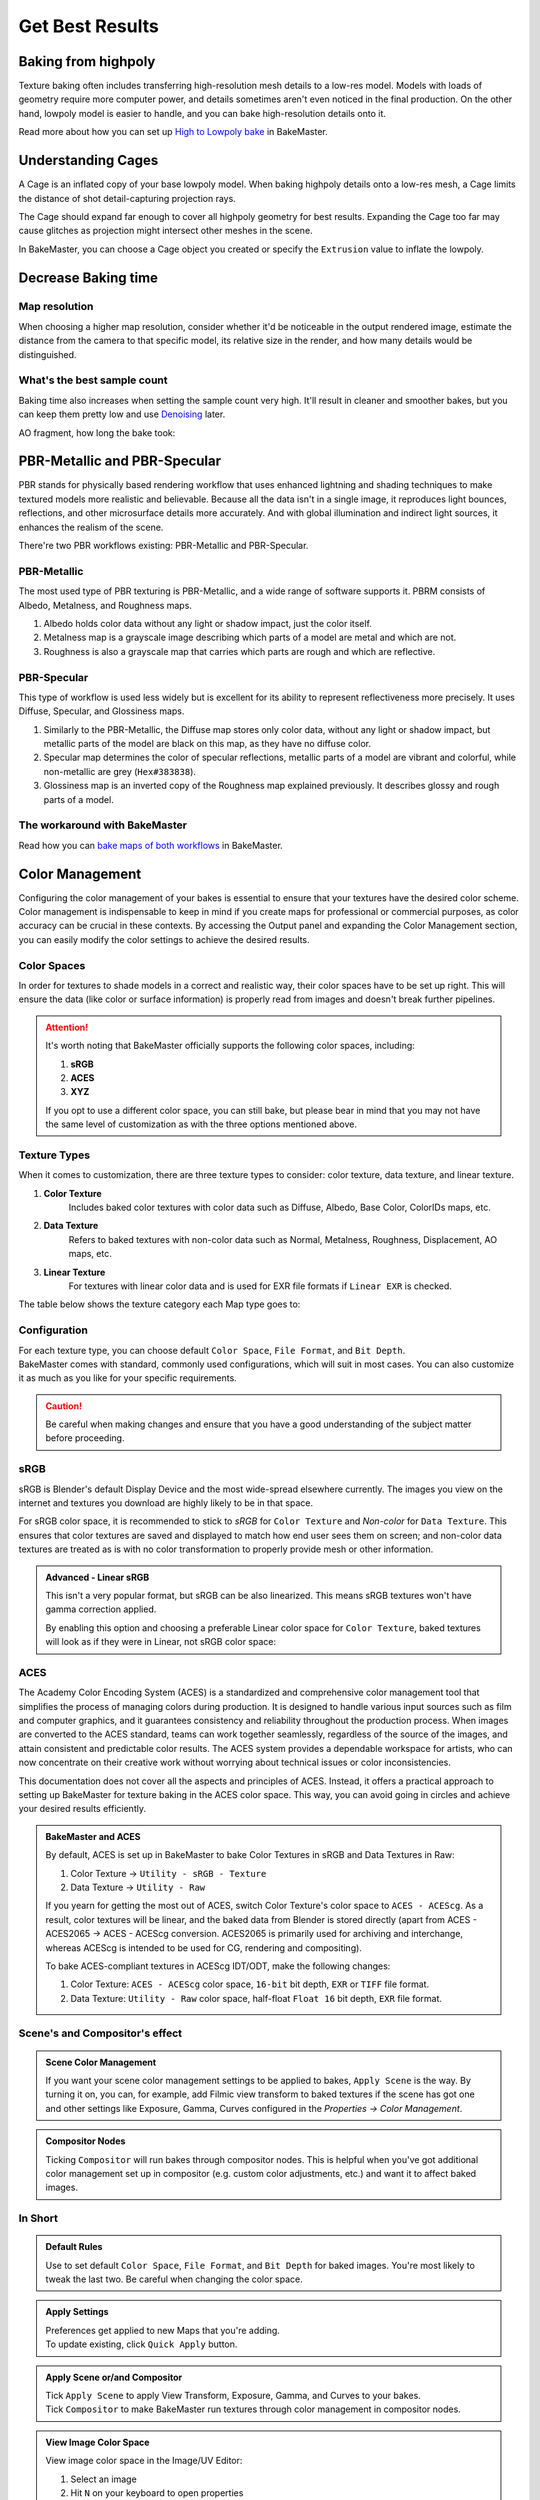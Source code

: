 .. |understandingcage_howcageworks| image:: ../../_static/images/pages/advanced/improve/understandingcage_howcageworks_700x400.gif
    :alt: How Cage works

.. |colormanagement| image:: ../../_static/images/pages/advanced/nolimits/0_cm_fullpanel.png
    :alt: Color Management

================
Get Best Results
================

Baking from highpoly
====================

Texture baking often includes transferring high-resolution mesh details to a low-res model. Models with loads of geometry require more computer power, and details sometimes aren't even noticed in the final production. On the other hand, lowpoly model is easier to handle, and you can bake high-resolution details onto it.

.. raw:: html

    <div class="content-gallery">
        <div class="content">
            <img src="../../_static/images/pages/advanced/improve/1_highpoly_low.png" alt="Lowpoly Geometry">
            <div class="content-description">
                <p>Lowpoly Geometry</p>
            </div>
        </div>
        <div class="content">
            <img src="../../_static/images/pages/advanced/improve/0_highpoly_high.png" alt="Highpoly Geometry">
            <div class="content-description">
                <p>Highpoly Geometry</p>
            </div>
        </div>
    </div>

.. raw:: html

    <div class="content-gallery">
        <div class="content">
            <img src="../../_static/images/pages/advanced/improve/1_renderlowpoly.png" alt="Rendered Lowpoly">
            <div class="content-description">
                <p>Rendered Lowpoly,</p>
                <p>baked textures</p>
            </div>
        </div>
        <div class="content">
            <img src="../../_static/images/pages/advanced/improve/0_renderhighpoly_60pmore.png" alt="Rendered Highpoly">
            <div class="content-description">
                <p>Rendered Highpoly,</p>
                <p>took 60% more time</p>
            </div>
        </div>
    </div>

Read more about how you can set up `High to Lowpoly bake <../start/objects.html#high-to-lowpoly>`__ in BakeMaster.

Understanding Cages
===================

A Cage is an inflated copy of your base lowpoly model. When baking highpoly details onto a low-res mesh, a Cage limits the distance of shot detail-capturing projection rays.

|understandingcage_howcageworks|
    
The Cage should expand far enough to cover all highpoly geometry for best results. Expanding the Cage too far may cause glitches as projection might intersect other meshes in the scene.

.. raw:: html

    <div class="content-gallery">
        <div class="content">
            <img src="../../_static/images/pages/advanced/improve/0_cage_notcovering.png" alt="Not correct cage">
            <div class="content-description">
                <p>Cage not fully covering</p>
                <p>highpoly and lowpoly</p>
            </div>
        </div>
        <div class="content">
            <img src="../../_static/images/pages/advanced/improve/1_cage_right.png" alt="Correct cage">
            <div class="content-description">
                <p>Cage is correct,</p>
                <p>no issues</p>
            </div>
        </div>
    </div>

In BakeMaster, you can choose a Cage object you created or specify the ``Extrusion`` value to inflate the lowpoly.

.. raw:: html

    <div class="slideshow" id="slideshow-1">
        <div class="content-wrapper">
            <div class="content row active">
                <img src="../../_static/images/pages/advanced/improve/0_howtosetextrusion_394x250.gif" alt="How to set extrusion">
                <div class="slideshow-description">
                    <b>How to set extrusion</b>
                    <p><em>Extrusion</em> - inflate the lowpoly by the specified distance for baking, <em>Max Ray Distance</em> - the max distance of shot rays to capture details, shouldn't be less than extrusion.</p>
                </div>
            </div>
            <div class="content row">
                <img src="../../_static/images/pages/advanced/improve/1_howtosetcage_394x250.gif" alt="How to set cage">
                <div class="slideshow-description">
                    <b>How to set a Cage</b>
                    <p>Choose a Cage Object from the available, you might want to set the Cage Extrusion value to 0, otherwise, the cage will be extruded.</p>
                </div>
            </div>
        </div>
        <div class="footer">
            <a class="prev" onclick="slideshow_setSlideByRelativeId('slideshow-1', -1)" onselectstart="return false">&#10094;</a>
            <div class="controls">
                <span class="dot active" onclick="slideshow_setSlideByAbsoluteId('slideshow-1', 0)"></span>
                <span class="dot inactive" onclick="slideshow_setSlideByAbsoluteId('slideshow-1', 1)"></span>
            </div>
            <a class="next" onclick="slideshow_setSlideByRelativeId('slideshow-1', 1)" onselectstart="return false">&#10095;</a>
        </div>
    </div>

Decrease Baking time
====================

Map resolution
--------------

When choosing a higher map resolution, consider whether it'd be noticeable in the output rendered image, estimate the distance from the camera to that specific model, its relative size in the render, and how many details would be distinguished.

What's the best sample count
----------------------------

Baking time also increases when setting the sample count very high. It'll result in cleaner and smoother bakes, but you can keep them pretty low and use `Denoising <./nolimits.html#denoising-maps>`__ later.

AO fragment, how long the bake took:

.. raw:: html

    <div class="content-gallery">
        <div class="content">
            <img src="../../_static/images/pages/advanced/improve/samples_8_nodenoise.png" alt="8 Samples, not denoised">
            <div class="content-description">
                <p>8 samples, 4k,</p>
                <p>not denoised, 39s</p>
            </div>
        </div>
        <div class="content">
            <img src="../../_static/images/pages/advanced/improve/samples_128_nodenoise.png" alt="128 Samples, not denoised">
            <div class="content-description">
                <p>128 samples, 4k,</p>
                <p>not denoised, 6m48s</p>
            </div>
        </div>
        <div class="content">
            <img src="../../_static/images/pages/advanced/improve/samples_8_denoise.png" alt="8 Samples, denoised">
            <div class="content-description">
                <p>8 samples, 4k,</p>
                <p>denoised, 1m13s</p>
            </div>
        </div>
    </div>

PBR-Metallic and PBR-Specular
=============================

PBR stands for physically based rendering workflow that uses enhanced lightning and shading techniques to make textured models more realistic and believable. Because all the data isn't in a single image, it reproduces light bounces, reflections, and other microsurface details more accurately. And with global illumination and indirect light sources, it enhances the realism of the scene.

There're two PBR workflows existing: PBR-Metallic and PBR-Specular.

PBR-Metallic
------------

The most used type of PBR texturing is PBR-Metallic, and a wide range of software supports it. PBRM consists of Albedo, Metalness, and Roughness maps. 

1. Albedo holds color data without any light or shadow impact, just the color itself. 
2. Metalness map is a grayscale image describing which parts of a model are metal and which are not. 
3. Roughness is also a grayscale map that carries which parts are rough and which are reflective.

.. raw:: html

    <div class="content-gallery">
        <div class="content">
            <img src="../../_static/images/pages/advanced/nolimits/0_pbrm.png" alt="Albedo">
            <div class="content-description">
                <p>Albedo</p>
            </div>
        </div>
        <div class="content">
            <img src="../../_static/images/pages/advanced/nolimits/1_pbrm.png" alt="Metalness">
            <div class="content-description">
                <p>Metalness</p>
            </div>
        </div>
        <div class="content">
            <img src="../../_static/images/pages/advanced/nolimits/2_pbrm.png" alt="Roughness">
            <div class="content-description">
                <p>Roughness</p>
            </div>
        </div>
    </div>

PBR-Specular
------------

This type of workflow is used less widely but is excellent for its ability to represent reflectiveness more precisely. It uses Diffuse, Specular, and Glossiness maps.

1. Similarly to the PBR-Metallic, the Diffuse map stores only color data, without any light or shadow impact, but metallic parts of the model are black on this map, as they have no diffuse color.
2. Specular map determines the color of specular reflections, metallic parts of a model are vibrant and colorful, while non-metallic are grey (``Hex#383838``).
3. Glossiness map is an inverted copy of the Roughness map explained previously. It describes glossy and rough parts of a model.

.. raw:: html

    <div class="content-gallery">
        <div class="content">
            <img src="../../_static/images/pages/advanced/nolimits/0_pbrs.png" alt="Diffuse">
            <div class="content-description">
                <p>Diffuse</p>
            </div>
        </div>
        <div class="content">
            <img src="../../_static/images/pages/advanced/nolimits/1_pbrs.png" alt="Specular">
            <div class="content-description">
                <p>Specular</p>
            </div>
        </div>
        <div class="content">
            <img src="../../_static/images/pages/advanced/nolimits/2_pbrs.png" alt="Glossiness">
            <div class="content-description">
                <p>Glossiness</p>
            </div>
        </div>
    </div>

The workaround with BakeMaster
------------------------------

Read how you can `bake maps of both workflows <./nolimits.html#pbr-metallic-and-pbr-specular>`__ in BakeMaster.

Color Management
=================

Configuring the color management of your bakes is essential to ensure that your textures have the desired color scheme. Color management is indispensable to keep in mind if you create maps for professional or commercial purposes, as color accuracy can be crucial in these contexts. By accessing the Output panel and expanding the Color Management section, you can easily modify the color settings to achieve the desired results.

.. TODO: image with srgb color management

|colormanagement|

.. seealso::
   `Color Management <https://docs.blender.org/manual/en/latest/render/color_management.html>`__ and `Image Color Spaces <https://docs.blender.org/manual/en/latest/render/color_management.html#image-color-spaces>`__ in Blender Manual.

Color Spaces
------------

In order for textures to shade models in a correct and realistic way, their color spaces have to be set up right. This will ensure the data (like color or surface information) is properly read from images and doesn't break further pipelines.

.. attention::
    It's worth noting that BakeMaster officially supports the following color spaces, including:

    1. **sRGB**
    2. **ACES**
    3. **XYZ**

    If you opt to use a different color space, you can still bake, but please bear in mind that you may not have the same level of customization as with the three options mentioned above.

.. TODO: image with default color space

.. raw:: html

    <div class="content-gallery">
        <div class="content">
            <img src="../../_static/images/pages/advanced/nolimits/0_pbrs.png" alt="Diffuse">
            <div class="content-description">
                <p>The name of the color space used in your scene will appear at the panel's top</p>
            </div>
        </div>
    </div>

Texture Types
-------------

When it comes to customization, there are three texture types to consider: color texture, data texture, and linear texture.

1. **Color Texture** 
    Includes baked color textures with color data such as Diffuse, Albedo, Base Color, ColorIDs maps, etc. 
2. **Data Texture**
    Refers to baked textures with non-color data such as Normal, Metalness, Roughness, Displacement, AO maps, etc.
3. **Linear Texture**
    For textures with linear color data and is used for EXR file formats if ``Linear EXR`` is checked.

The table below shows the texture category each Map type goes to:

.. cssclass:: table-with-borders

    +-----------------------------+-----------------------------+------------------------------------------------------------------------------------+
    | **Color Texture**           | **Data Texture**            | **Linear Texture**                                                                 |
    +-----------------------------+-----------------------------+------------------------------------------------------------------------------------+
    | AlbedoM                     | Metalness                   | (All from *Data Texture* if ``Linear EXR`` is checked and Map's file format is EXR |
    +-----------------------------+-----------------------------+------------------------------------------------------------------------------------+
    | AlbedoS                     | Roughness                   |                                                                                    |
    +-----------------------------+-----------------------------+------------------------------------------------------------------------------------+
    | Emission/Lightmap           | Specular                    |                                                                                    |
    +-----------------------------+-----------------------------+------------------------------------------------------------------------------------+
    | BSDF Pass (depends on type) | Glossiness                  |                                                                                    |
    +-----------------------------+-----------------------------+------------------------------------------------------------------------------------+
    | Combined                    | Opacity                     |                                                                                    |
    +-----------------------------+-----------------------------+------------------------------------------------------------------------------------+
    | Emit                        | Normal                      |                                                                                    |
    +-----------------------------+-----------------------------+------------------------------------------------------------------------------------+
    | Diffuse                     | Displacement                |                                                                                    |
    +-----------------------------+-----------------------------+------------------------------------------------------------------------------------+
    | Specular (Albedo-Specular)  | Vector Displacement         |                                                                                    |
    +-----------------------------+-----------------------------+------------------------------------------------------------------------------------+
    | Environment                 | Position                    |                                                                                    |
    +-----------------------------+-----------------------------+------------------------------------------------------------------------------------+
    |                             | Decal Pass                  |                                                                                    |
    +-----------------------------+-----------------------------+------------------------------------------------------------------------------------+
    |                             | AO                          |                                                                                    |
    +-----------------------------+-----------------------------+------------------------------------------------------------------------------------+
    |                             | Cavity                      |                                                                                    |
    +-----------------------------+-----------------------------+------------------------------------------------------------------------------------+
    |                             | Curvature                   |                                                                                    |
    +-----------------------------+-----------------------------+------------------------------------------------------------------------------------+
    |                             | Thickness                   |                                                                                    |
    +-----------------------------+-----------------------------+------------------------------------------------------------------------------------+
    |                             | ID                          |                                                                                    |
    +-----------------------------+-----------------------------+------------------------------------------------------------------------------------+
    |                             | Mask                        |                                                                                    |
    +-----------------------------+-----------------------------+------------------------------------------------------------------------------------+
    |                             | XYZ Mask                    |                                                                                    |
    +-----------------------------+-----------------------------+------------------------------------------------------------------------------------+
    |                             | Gradient Mask               |                                                                                    |
    +-----------------------------+-----------------------------+------------------------------------------------------------------------------------+
    |                             | Edge Mask                   |                                                                                    |
    +-----------------------------+-----------------------------+------------------------------------------------------------------------------------+
    |                             | Wireframe Mask              |                                                                                    |
    +-----------------------------+-----------------------------+------------------------------------------------------------------------------------+
    |                             | BSDF Pass (depends on type) |                                                                                    |
    +-----------------------------+-----------------------------+------------------------------------------------------------------------------------+
    |                             | VertexColor Layer           |                                                                                    |
    +-----------------------------+-----------------------------+------------------------------------------------------------------------------------+
    |                             | Ambient Occlusion           |                                                                                    |
    +-----------------------------+-----------------------------+------------------------------------------------------------------------------------+
    |                             | Shadow                      |                                                                                    |
    +-----------------------------+-----------------------------+------------------------------------------------------------------------------------+
    |                             | Normal                      |                                                                                    |
    +-----------------------------+-----------------------------+------------------------------------------------------------------------------------+
    |                             | UV                          |                                                                                    |
    +-----------------------------+-----------------------------+------------------------------------------------------------------------------------+
    |                             | Roughness                   |                                                                                    |
    +-----------------------------+-----------------------------+------------------------------------------------------------------------------------+
    |                             | Glossy                      |                                                                                    |
    +-----------------------------+-----------------------------+------------------------------------------------------------------------------------+
    |                             | Transmission                |                                                                                    |
    +-----------------------------+-----------------------------+------------------------------------------------------------------------------------+

Configuration
-------------

| For each texture type, you can choose default ``Color Space``, ``File Format``, and ``Bit Depth``.
| BakeMaster comes with standard, commonly used configurations, which will suit in most cases. You can also customize it as much as you like for your specific requirements.

.. caution::
    Be careful when making changes and ensure that you have a good understanding of the subject matter before proceeding.

.. TODO: slideshow with settings

sRGB
----

sRGB is Blender's default Display Device and the most wide-spread elsewhere currently. The images you view on the internet and textures you download are highly likely to be in that space.

For sRGB color space, it is recommended to stick to *sRGB* for ``Color Texture`` and *Non-color* for ``Data Texture``. This ensures that color textures are saved and displayed to match how end user sees them on screen; and non-color data textures are treated as is with no color transformation to properly provide mesh or other information.

.. TODO: gallery with color and data textures in srgb

.. admonition:: Advanced - Linear sRGB
    :class: important

    This isn't a very popular format, but sRGB can be also linearized. This means sRGB textures won't have gamma correction applied.

    By enabling this option and choosing a preferable Linear color space for ``Color Texture``, baked textures will look as if they were in Linear, not sRGB color space:
    
    .. TODO: gallery with comparison

ACES
----

The Academy Color Encoding System (ACES) is a standardized and comprehensive color management tool that simplifies the process of managing colors during production. It is designed to handle various input sources such as film and computer graphics, and it guarantees consistency and reliability throughout the production process. When images are converted to the ACES standard, teams can work together seamlessly, regardless of the source of the images, and attain consistent and predictable color results. The ACES system provides a dependable workspace for artists, who can now concentrate on their creative work without worrying about technical issues or color inconsistencies.

.. TODO: comparison between filmic and aces

This documentation does not cover all the aspects and principles of ACES. Instead, it offers a practical approach to setting up BakeMaster for texture baking in the ACES color space. This way, you can avoid going in circles and achieve your desired results efficiently.

.. TODO: aces logo and gamut

.. seealso::
   `Blender Support for ACES <https://devtalk.blender.org/t/blender-support-for-aces-academy-color-encoding-system/13972>`__. `Introduction to ACES <https://acescolorspace.com/>`__. `Sony Pictures Imageworks Color Pipeline <https://opencolorio.readthedocs.io/en/latest/concepts/overview/overview.html#sony-pictures-imageworks-color-pipeline>`__.

.. admonition:: BakeMaster and ACES
    :class: important

    By default, ACES is set up in BakeMaster to bake Color Textures in sRGB and Data Textures in Raw:

    1. Color Texture -> ``Utility - sRGB - Texture``
    2. Data Texture -> ``Utility - Raw``

    If you yearn for getting the most out of ACES, switch Color Texture's color space to ``ACES - ACEScg``. As a result, color textures will be linear, and the baked data from Blender is stored directly (apart from ACES - ACES2065 -> ACES - ACEScg conversion. ACES2065 is primarily used for archiving and interchange, whereas ACEScg is intended to be used for CG, rendering and compositing).

    To bake ACES-compliant textures in ACEScg IDT/ODT, make the following changes:

    1. Color Texture: ``ACES - ACEScg`` color space, ``16-bit`` bit depth, ``EXR`` or ``TIFF`` file format.
    2. Data Texture: ``Utility - Raw`` color space, half-float ``Float 16`` bit depth, ``EXR`` file format.

    .. TODO: gallery: one - aces somewhat like srgb; second - good aces setup, note that it's an example

Scene's and Compositor's effect
-------------------------------

.. admonition:: Scene Color Management
    :class: important

    If you want your scene color management settings to be applied to bakes, ``Apply Scene`` is the way. By turning it on, you can, for example, add Filmic view transform to baked textures if the scene has got one and other settings like Exposure, Gamma, Curves configured in the *Properties -> Color Management*.

    .. TODO: gallery with comparison

.. admonition:: Compositor Nodes
    :class: important

    Ticking ``Compositor`` will run bakes through compositor nodes. This is helpful when you've got additional color management set up in compositor (e.g. custom color adjustments, etc.) and want it to affect baked images.

In Short
--------

.. admonition:: Default Rules
    :class: note

    Use to set default ``Color Space``, ``File Format``, and ``Bit Depth`` for baked images. You're most likely to tweak the last two. Be careful when changing the color space.

.. admonition:: Apply Settings
    :class: note

    | Preferences get applied to new Maps that you're adding.
    | To update existing, click ``Quick Apply`` button.

.. admonition:: Apply Scene or/and Compositor
    :class: note

    | Tick ``Apply Scene`` to apply View Transform, Exposure, Gamma, and Curves to your bakes.
    | Tick ``Compositor`` to make BakeMaster run textures through color management in compositor nodes.

.. admonition:: View Image Color Space
    :class: note

    View image color space in the Image/UV Editor:

    1. Select an image
    2. Hit ``N`` on your keyboard to open properties
    3. Open ``Image`` tab
    4. Look at the ``Color Space`` property under the filepath.

    .. TODO: image color space property image

Help system
===========

The Help panel offers a couple of buttons that will take you to the corresponding pages of BakeMaster's online documentation you're currently reading.

.. raw:: html

    <div class="slideshow" id="slideshow-0">
        <div class="content-wrapper">
            <div class="content column active">
                <img src="../../_static/images/pages/advanced/improve/help_mainpage_385x176.png" alt="Main Page">
                <div class="slideshow-description">
                    <p>Main Page</p>
                </div>
            </div>
            <div class="content column">
                <img src="../../_static/images/pages/advanced/improve/help_howtosetupobjects_385x176.png" alt="How to Setup Objects">
                <div class="slideshow-description">
                    <p>How to Setup Objects</p>
                </div>
            </div>
            <div class="content column">
                <img src="../../_static/images/pages/advanced/improve/help_howtosetupmaps_385x176.png" alt="How to Setup Maps">
                <div class="slideshow-description">
                    <p>How to Setup Maps</p>
                </div>
            </div>
            <div class="content column">
                <img src="../../_static/images/pages/advanced/improve/help_howtobake_385x176.png" alt="How to Bake">
                <div class="slideshow-description">
                    <p>How to Bake</p>
                </div>
            </div>
            <div class="content column">
                <img src="../../_static/images/pages/advanced/improve/help_support_385x176.png" alt="Support">
                <div class="slideshow-description">
                    <p>Support</p>
                </div>
            </div>
        </div>
        <div class="footer">
            <a class="prev" onclick="slideshow_setSlideByRelativeId('slideshow-0', -1)" onselectstart="return false">&#10094;</a>
            <div class="controls">
                <span class="dot active" onclick="slideshow_setSlideByAbsoluteId('slideshow-0', 0)"></span>
                <span class="dot inactive" onclick="slideshow_setSlideByAbsoluteId('slideshow-0', 1)"></span>
                <span class="dot inactive" onclick="slideshow_setSlideByAbsoluteId('slideshow-0', 2)"></span>
                <span class="dot inactive" onclick="slideshow_setSlideByAbsoluteId('slideshow-0', 3)"></span>
                <span class="dot inactive" onclick="slideshow_setSlideByAbsoluteId('slideshow-0', 4)"></span>
            </div>
            <a class="next" onclick="slideshow_setSlideByRelativeId('slideshow-0', 1)" onselectstart="return false">&#10095;</a>
        </div>
    </div>

